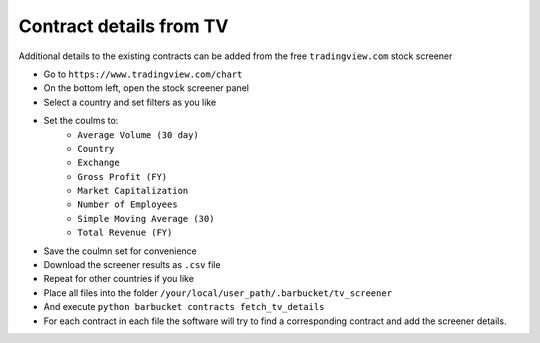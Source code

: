 Contract details from TV
========================

Additional details to the existing contracts can be added from the free ``tradingview.com`` stock screener

* Go to ``https://www.tradingview.com/chart``
* On the bottom left, open the stock screener panel
* Select a country and set filters as you like
* Set the coulms to:
    * ``Average Volume (30 day)``
    * ``Country``
    * ``Exchange``
    * ``Gross Profit (FY)``
    * ``Market Capitalization``
    * ``Number of Employees``
    * ``Simple Moving Average (30)``
    * ``Total Revenue (FY)``
* Save the coulmn set for convenience
* Download the screener results as ``.csv`` file
* Repeat for other countries if you like
* Place all files into the folder ``/your/local/user_path/.barbucket/tv_screener``
* And execute ``python barbucket contracts fetch_tv_details``
* For each contract in each file the software will try to find a corresponding contract and add the screener details.
 
 